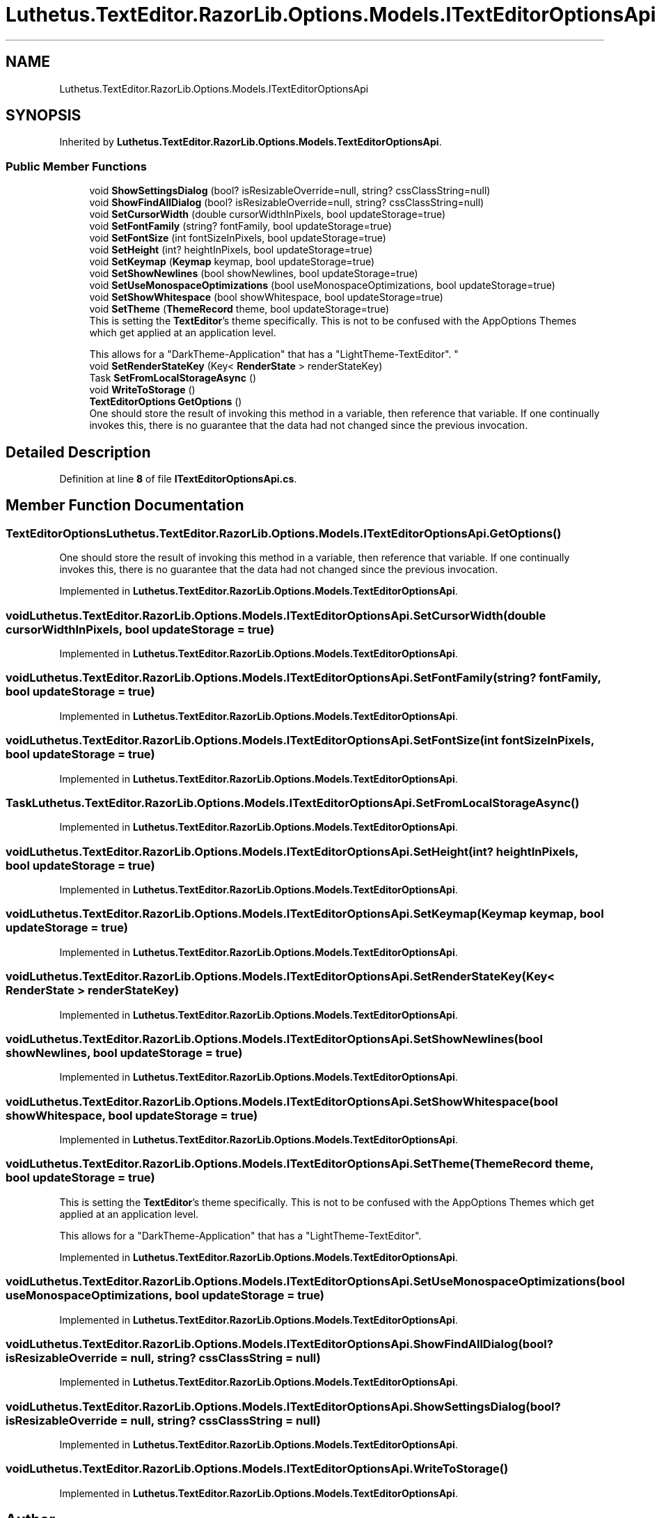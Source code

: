 .TH "Luthetus.TextEditor.RazorLib.Options.Models.ITextEditorOptionsApi" 3 "Version 1.0.0" "Luthetus.Ide" \" -*- nroff -*-
.ad l
.nh
.SH NAME
Luthetus.TextEditor.RazorLib.Options.Models.ITextEditorOptionsApi
.SH SYNOPSIS
.br
.PP
.PP
Inherited by \fBLuthetus\&.TextEditor\&.RazorLib\&.Options\&.Models\&.TextEditorOptionsApi\fP\&.
.SS "Public Member Functions"

.in +1c
.ti -1c
.RI "void \fBShowSettingsDialog\fP (bool? isResizableOverride=null, string? cssClassString=null)"
.br
.ti -1c
.RI "void \fBShowFindAllDialog\fP (bool? isResizableOverride=null, string? cssClassString=null)"
.br
.ti -1c
.RI "void \fBSetCursorWidth\fP (double cursorWidthInPixels, bool updateStorage=true)"
.br
.ti -1c
.RI "void \fBSetFontFamily\fP (string? fontFamily, bool updateStorage=true)"
.br
.ti -1c
.RI "void \fBSetFontSize\fP (int fontSizeInPixels, bool updateStorage=true)"
.br
.ti -1c
.RI "void \fBSetHeight\fP (int? heightInPixels, bool updateStorage=true)"
.br
.ti -1c
.RI "void \fBSetKeymap\fP (\fBKeymap\fP keymap, bool updateStorage=true)"
.br
.ti -1c
.RI "void \fBSetShowNewlines\fP (bool showNewlines, bool updateStorage=true)"
.br
.ti -1c
.RI "void \fBSetUseMonospaceOptimizations\fP (bool useMonospaceOptimizations, bool updateStorage=true)"
.br
.ti -1c
.RI "void \fBSetShowWhitespace\fP (bool showWhitespace, bool updateStorage=true)"
.br
.ti -1c
.RI "void \fBSetTheme\fP (\fBThemeRecord\fP theme, bool updateStorage=true)"
.br
.RI "This is setting the \fBTextEditor\fP's theme specifically\&. This is not to be confused with the AppOptions Themes which get applied at an application level\&. 
.br

.br
 This allows for a "DarkTheme-Application" that has a "LightTheme-TextEditor"\&. "
.ti -1c
.RI "void \fBSetRenderStateKey\fP (Key< \fBRenderState\fP > renderStateKey)"
.br
.ti -1c
.RI "Task \fBSetFromLocalStorageAsync\fP ()"
.br
.ti -1c
.RI "void \fBWriteToStorage\fP ()"
.br
.ti -1c
.RI "\fBTextEditorOptions\fP \fBGetOptions\fP ()"
.br
.RI "One should store the result of invoking this method in a variable, then reference that variable\&. If one continually invokes this, there is no guarantee that the data had not changed since the previous invocation\&. "
.in -1c
.SH "Detailed Description"
.PP 
Definition at line \fB8\fP of file \fBITextEditorOptionsApi\&.cs\fP\&.
.SH "Member Function Documentation"
.PP 
.SS "\fBTextEditorOptions\fP Luthetus\&.TextEditor\&.RazorLib\&.Options\&.Models\&.ITextEditorOptionsApi\&.GetOptions ()"

.PP
One should store the result of invoking this method in a variable, then reference that variable\&. If one continually invokes this, there is no guarantee that the data had not changed since the previous invocation\&. 
.PP
Implemented in \fBLuthetus\&.TextEditor\&.RazorLib\&.Options\&.Models\&.TextEditorOptionsApi\fP\&.
.SS "void Luthetus\&.TextEditor\&.RazorLib\&.Options\&.Models\&.ITextEditorOptionsApi\&.SetCursorWidth (double cursorWidthInPixels, bool updateStorage = \fRtrue\fP)"

.PP
Implemented in \fBLuthetus\&.TextEditor\&.RazorLib\&.Options\&.Models\&.TextEditorOptionsApi\fP\&.
.SS "void Luthetus\&.TextEditor\&.RazorLib\&.Options\&.Models\&.ITextEditorOptionsApi\&.SetFontFamily (string? fontFamily, bool updateStorage = \fRtrue\fP)"

.PP
Implemented in \fBLuthetus\&.TextEditor\&.RazorLib\&.Options\&.Models\&.TextEditorOptionsApi\fP\&.
.SS "void Luthetus\&.TextEditor\&.RazorLib\&.Options\&.Models\&.ITextEditorOptionsApi\&.SetFontSize (int fontSizeInPixels, bool updateStorage = \fRtrue\fP)"

.PP
Implemented in \fBLuthetus\&.TextEditor\&.RazorLib\&.Options\&.Models\&.TextEditorOptionsApi\fP\&.
.SS "Task Luthetus\&.TextEditor\&.RazorLib\&.Options\&.Models\&.ITextEditorOptionsApi\&.SetFromLocalStorageAsync ()"

.PP
Implemented in \fBLuthetus\&.TextEditor\&.RazorLib\&.Options\&.Models\&.TextEditorOptionsApi\fP\&.
.SS "void Luthetus\&.TextEditor\&.RazorLib\&.Options\&.Models\&.ITextEditorOptionsApi\&.SetHeight (int? heightInPixels, bool updateStorage = \fRtrue\fP)"

.PP
Implemented in \fBLuthetus\&.TextEditor\&.RazorLib\&.Options\&.Models\&.TextEditorOptionsApi\fP\&.
.SS "void Luthetus\&.TextEditor\&.RazorLib\&.Options\&.Models\&.ITextEditorOptionsApi\&.SetKeymap (\fBKeymap\fP keymap, bool updateStorage = \fRtrue\fP)"

.PP
Implemented in \fBLuthetus\&.TextEditor\&.RazorLib\&.Options\&.Models\&.TextEditorOptionsApi\fP\&.
.SS "void Luthetus\&.TextEditor\&.RazorLib\&.Options\&.Models\&.ITextEditorOptionsApi\&.SetRenderStateKey (Key< \fBRenderState\fP > renderStateKey)"

.PP
Implemented in \fBLuthetus\&.TextEditor\&.RazorLib\&.Options\&.Models\&.TextEditorOptionsApi\fP\&.
.SS "void Luthetus\&.TextEditor\&.RazorLib\&.Options\&.Models\&.ITextEditorOptionsApi\&.SetShowNewlines (bool showNewlines, bool updateStorage = \fRtrue\fP)"

.PP
Implemented in \fBLuthetus\&.TextEditor\&.RazorLib\&.Options\&.Models\&.TextEditorOptionsApi\fP\&.
.SS "void Luthetus\&.TextEditor\&.RazorLib\&.Options\&.Models\&.ITextEditorOptionsApi\&.SetShowWhitespace (bool showWhitespace, bool updateStorage = \fRtrue\fP)"

.PP
Implemented in \fBLuthetus\&.TextEditor\&.RazorLib\&.Options\&.Models\&.TextEditorOptionsApi\fP\&.
.SS "void Luthetus\&.TextEditor\&.RazorLib\&.Options\&.Models\&.ITextEditorOptionsApi\&.SetTheme (\fBThemeRecord\fP theme, bool updateStorage = \fRtrue\fP)"

.PP
This is setting the \fBTextEditor\fP's theme specifically\&. This is not to be confused with the AppOptions Themes which get applied at an application level\&. 
.br

.br
 This allows for a "DarkTheme-Application" that has a "LightTheme-TextEditor"\&. 
.PP
Implemented in \fBLuthetus\&.TextEditor\&.RazorLib\&.Options\&.Models\&.TextEditorOptionsApi\fP\&.
.SS "void Luthetus\&.TextEditor\&.RazorLib\&.Options\&.Models\&.ITextEditorOptionsApi\&.SetUseMonospaceOptimizations (bool useMonospaceOptimizations, bool updateStorage = \fRtrue\fP)"

.PP
Implemented in \fBLuthetus\&.TextEditor\&.RazorLib\&.Options\&.Models\&.TextEditorOptionsApi\fP\&.
.SS "void Luthetus\&.TextEditor\&.RazorLib\&.Options\&.Models\&.ITextEditorOptionsApi\&.ShowFindAllDialog (bool? isResizableOverride = \fRnull\fP, string? cssClassString = \fRnull\fP)"

.PP
Implemented in \fBLuthetus\&.TextEditor\&.RazorLib\&.Options\&.Models\&.TextEditorOptionsApi\fP\&.
.SS "void Luthetus\&.TextEditor\&.RazorLib\&.Options\&.Models\&.ITextEditorOptionsApi\&.ShowSettingsDialog (bool? isResizableOverride = \fRnull\fP, string? cssClassString = \fRnull\fP)"

.PP
Implemented in \fBLuthetus\&.TextEditor\&.RazorLib\&.Options\&.Models\&.TextEditorOptionsApi\fP\&.
.SS "void Luthetus\&.TextEditor\&.RazorLib\&.Options\&.Models\&.ITextEditorOptionsApi\&.WriteToStorage ()"

.PP
Implemented in \fBLuthetus\&.TextEditor\&.RazorLib\&.Options\&.Models\&.TextEditorOptionsApi\fP\&.

.SH "Author"
.PP 
Generated automatically by Doxygen for Luthetus\&.Ide from the source code\&.
